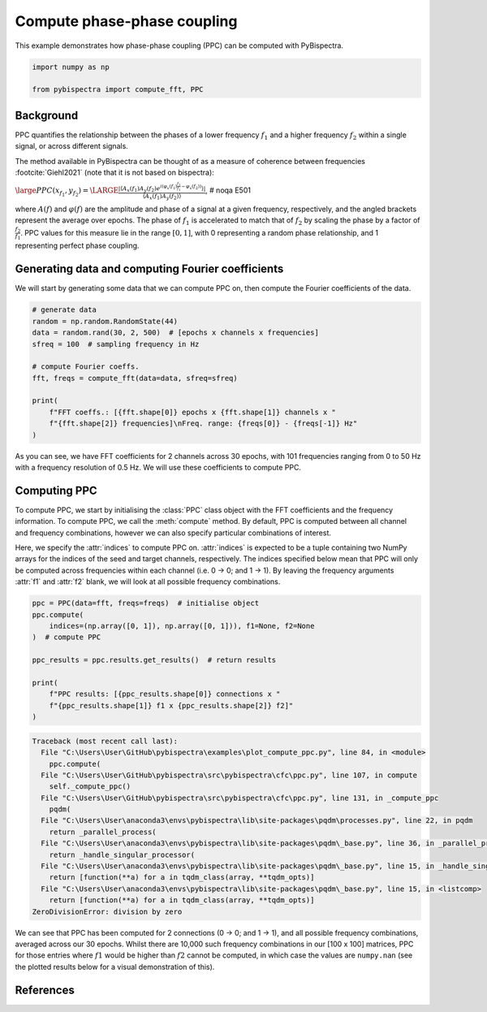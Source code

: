 
.. DO NOT EDIT.
.. THIS FILE WAS AUTOMATICALLY GENERATED BY SPHINX-GALLERY.
.. TO MAKE CHANGES, EDIT THE SOURCE PYTHON FILE:
.. "auto_examples\plot_compute_ppc.py"
.. LINE NUMBERS ARE GIVEN BELOW.

.. only:: html

    .. note::
        :class: sphx-glr-download-link-note

        :ref:`Go to the end <sphx_glr_download_auto_examples_plot_compute_ppc.py>`
        to download the full example code

.. rst-class:: sphx-glr-example-title

.. _sphx_glr_auto_examples_plot_compute_ppc.py:


============================
Compute phase-phase coupling
============================

This example demonstrates how phase-phase coupling (PPC) can be computed with
PyBispectra.

.. GENERATED FROM PYTHON SOURCE LINES 11-16

.. code-block:: default


    import numpy as np

    from pybispectra import compute_fft, PPC








.. GENERATED FROM PYTHON SOURCE LINES 17-37

Background
----------

PPC quantifies the relationship between the phases of a lower frequency
:math:`f_1` and a higher frequency :math:`f_2` within a single signal, or
across different signals.

The method available in PyBispectra can be thought of as a measure of
coherence between frequencies :footcite:`Giehl2021` (note that it is not
based on bispectra):

:math:`\large PPC(x_{f_1}, y_{f_2})=\LARGE \frac{|\langle A_x(f_1)A_y(f_2) e^{i(\varphi_x(f_1)\frac{f_2}{f_1}-\varphi_x(f_2))} \rangle|}{\langle A_x(f_1)A_y(f_2) \rangle}`,  # noqa E501

where :math:`A(f)` and :math:`\varphi(f)` are the amplitude and phase of a
signal at a given frequency, respectively, and the angled brackets represent
the average over epochs. The phase of :math:`f_1` is accelerated to match
that of :math:`f_2` by scaling the phase by a factor of
:math:`\frac{f_2}{f_1}`. PPC values for this measure lie in the range
:math:`[0, 1]`, with 0 representing a random phase relationship, and 1
representing perfect phase coupling.

.. GENERATED FROM PYTHON SOURCE LINES 39-44

Generating data and computing Fourier coefficients
--------------------------------------------------

We will start by generating some data that we can compute PPC on, then
compute the Fourier coefficients of the data.

.. GENERATED FROM PYTHON SOURCE LINES 46-60

.. code-block:: default


    # generate data
    random = np.random.RandomState(44)
    data = random.rand(30, 2, 500)  # [epochs x channels x frequencies]
    sfreq = 100  # sampling frequency in Hz

    # compute Fourier coeffs.
    fft, freqs = compute_fft(data=data, sfreq=sfreq)

    print(
        f"FFT coeffs.: [{fft.shape[0]} epochs x {fft.shape[1]} channels x "
        f"{fft.shape[2]} frequencies]\nFreq. range: {freqs[0]} - {freqs[-1]} Hz"
    )





.. rst-class:: sphx-glr-script-out

 .. code-block:: none

    Computing FFT on the data...
    Processing channels...:   0%|                                                                    | 0/2 [00:00<?, ?it/s]    Processing channels...: 100%|####################################################################| 2/2 [00:00<?, ?it/s]
        [FFT computation finished]

    FFT coeffs.: [30 epochs x 2 channels x 101 frequencies]
    Freq. range: 0.0 - 50.0 Hz




.. GENERATED FROM PYTHON SOURCE LINES 61-80

As you can see, we have FFT coefficients for 2 channels across 30 epochs,
with 101 frequencies ranging from 0 to 50 Hz with a frequency resolution of
0.5 Hz. We will use these coefficients to compute PPC.

Computing PPC
-------------

To compute PPC, we start by initialising the :class:`PPC` class object with
the FFT coefficients and the frequency information. To compute PPC, we call
the :meth:`compute` method. By default, PPC is computed between all channel
and frequency combinations, however we can also specify particular
combinations of interest.

Here, we specify the :attr:`indices` to compute PPC on. :attr:`indices` is
expected to be a tuple containing two NumPy arrays for the indices of the
seed and target channels, respectively. The indices specified below mean that
PPC will only be computed across frequencies within each channel (i.e.
0 -> 0; and 1 -> 1). By leaving the frequency arguments :attr:`f1` and
:attr:`f2` blank, we will look at all possible frequency combinations.

.. GENERATED FROM PYTHON SOURCE LINES 82-95

.. code-block:: default


    ppc = PPC(data=fft, freqs=freqs)  # initialise object
    ppc.compute(
        indices=(np.array([0, 1]), np.array([0, 1])), f1=None, f2=None
    )  # compute PPC

    ppc_results = ppc.results.get_results()  # return results

    print(
        f"PPC results: [{ppc_results.shape[0]} connections x "
        f"{ppc_results.shape[1]} f1 x {ppc_results.shape[2]} f2]"
    )



.. rst-class:: sphx-glr-script-out

.. code-block:: pytb

    Traceback (most recent call last):
      File "C:\Users\User\GitHub\pybispectra\examples\plot_compute_ppc.py", line 84, in <module>
        ppc.compute(
      File "C:\Users\User\GitHub\pybispectra\src\pybispectra\cfc\ppc.py", line 107, in compute
        self._compute_ppc()
      File "C:\Users\User\GitHub\pybispectra\src\pybispectra\cfc\ppc.py", line 131, in _compute_ppc
        pqdm(
      File "C:\Users\User\anaconda3\envs\pybispectra\lib\site-packages\pqdm\processes.py", line 22, in pqdm
        return _parallel_process(
      File "C:\Users\User\anaconda3\envs\pybispectra\lib\site-packages\pqdm\_base.py", line 36, in _parallel_process
        return _handle_singular_processor(
      File "C:\Users\User\anaconda3\envs\pybispectra\lib\site-packages\pqdm\_base.py", line 15, in _handle_singular_processor
        return [function(**a) for a in tqdm_class(array, **tqdm_opts)]
      File "C:\Users\User\anaconda3\envs\pybispectra\lib\site-packages\pqdm\_base.py", line 15, in <listcomp>
        return [function(**a) for a in tqdm_class(array, **tqdm_opts)]
    ZeroDivisionError: division by zero




.. GENERATED FROM PYTHON SOURCE LINES 96-102

We can see that PPC has been computed for 2 connections (0 -> 0; and 1 -> 1),
and all possible frequency combinations, averaged across our 30 epochs.
Whilst there are 10,000 such frequency combinations in our [100 x 100]
matrices, PPC for those entries where :math:`f1` would be higher than
:math:`f2` cannot be computed, in which case the values are ``numpy.nan``
(see the plotted results below for a visual demonstration of this).

.. GENERATED FROM PYTHON SOURCE LINES 105-108

References
-----------------------------------------------------------------------------
.. footbibliography::


.. rst-class:: sphx-glr-timing

   **Total running time of the script:** ( 0 minutes  1.920 seconds)


.. _sphx_glr_download_auto_examples_plot_compute_ppc.py:

.. only:: html

  .. container:: sphx-glr-footer sphx-glr-footer-example




    .. container:: sphx-glr-download sphx-glr-download-python

      :download:`Download Python source code: plot_compute_ppc.py <plot_compute_ppc.py>`

    .. container:: sphx-glr-download sphx-glr-download-jupyter

      :download:`Download Jupyter notebook: plot_compute_ppc.ipynb <plot_compute_ppc.ipynb>`


.. only:: html

 .. rst-class:: sphx-glr-signature

    `Gallery generated by Sphinx-Gallery <https://sphinx-gallery.github.io>`_
